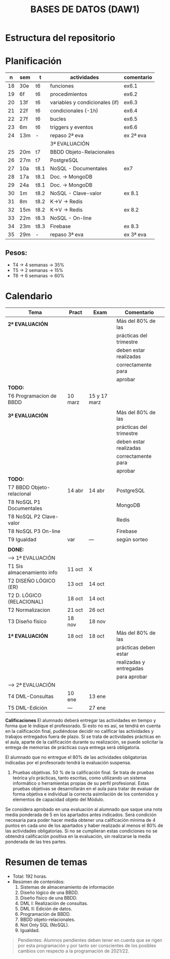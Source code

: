 #+title: BASES DE DATOS (DAW1)
* Estructura del repositorio
[[./img/estructura.png]]

* Planificación
|  n | sem | t    | actividades                    | comentario |
|----+-----+------+--------------------------------+------------|
| 18 | 30e | t6   | funciones                      | ex6.1      |
| 19 | 6f  | t6   | procedimientos                 | ex6.2      |
| 20 | 13f | t6   | variables y condicionales (if) | ex6.3      |
| 21 | 22f | t6   | condicionales  (-1h)           | ex6.4      |
| 22 | 27f | t6   | bucles                         | ex6.5      |
| 23 | 6m  | t6   | triggers y eventos             | ex6.6      |
| 24 | 13m | -    | repaso 2ª eva                  | ex 2ª eva  |
|----+-----+------+--------------------------------+------------|
|    |     |      | 3ª EVALUACIÓN                  |            |
|----+-----+------+--------------------------------+------------|
| 25 | 20m | t7   | BBDD Objeto-Relacionales       |            |
| 26 | 27m | t7   | PostgreSQL                     |            |
| 27 | 10a | t8.1 | NoSQL - Documentales           | ex7        |
|----+-----+------+--------------------------------+------------|
| 28 | 17a | t8.1 | Doc. -> MongoDB                |            |
| 29 | 24a | t8.1 | Doc. -> MongoDB                |            |
| 30 | 1m  | t8.2 | NoSQL - Clave-valor            | ex 8.1     |
| 31 | 8m  | t8.2 | K->V -> Redis                  |            |
| 32 | 15m | t8.2 | K->V -> Redis                  | ex 8.2     |
| 33 | 22m | t8.3 | NoSQL - On-line                |            |
| 34 | 23m | t8.3 | Firebase                       | ex 8.3     |
| 35 | 29m | -    | repaso 3ª eva                  | ex 3ª eva  |
|----+-----+------+--------------------------------+------------|

** COMMENT Ejecución
|  n | sem | t    | actividades             | com/even |
|----+-----+------+-------------------------+----------|
|    |     |      | 1ª EVALUACIÓN           |          |
|----+-----+------+-------------------------+----------|
|  1 | 19s | t1   | teoria                  |          |
|  2 | 26s | t1   | t1 + modelo E-R         | P1       |
|  3 | 3o  | t2.1 | modelo E-R y relacional |          |
|  4 | 10o | t2   | m. relacional  (-2h)    | Ex2.1    |
|  5 | 17o | t2.2 | normalización           |          |
|  6 | 24o | t2.3 | normalización           | Ex2.3    |
|  7 | 31o | t3   | Diseño físico (-1h)     |          |
|  8 | 7n  | t3   | D. físico               |          |
|  9 | 14n | t3   | Ex T3                   | Ex 1ªEva |
|----+-----+------+-------------------------+----------|
|    |     |      | 2ª EVALUACIÓN           |          |
|----+-----+------+-------------------------+----------|
| 10 | 21n | t4   | DML - Consultas         | -2h      |
| 11 | 28n | t4   | JOINs                   |          |
| 12 | 5d  | t4   | puente                  | -4h      |
| 13 | 12d | t4   | DT y CTE                |          |
| 14 | 19d | t4   | practicas               | -2h vac  |
|----+-----+------+-------------------------+----------|
| 15 | 9e  | t4   | practicas               | Ex4      |
| 16 | 16e | t5   | edición y vistas        |          |
| 17 | 23e | t5   | permisos, roles         | Ex5      |
|----+-----+------+-------------------------+----------|

** Pesos:
+ T4 -> 4 semanas -> 35%
+ T5 -> 2 semanas -> 15%
+ T6 -> 6 semanas -> 60%

* Calendario
| *Tema*                     | *Pract* | *Exam*       | *Comentario*            |
|----------------------------+---------+--------------+-------------------------|
| *2ª EVALUACIÓN*            |         |              | Más del 80% de las      |
|                            |         |              | prácticas del trimestre |
|                            |         |              | deben estar realizadas  |
|                            |         |              | correctamente para      |
|                            |         |              | aprobar                 |
|----------------------------+---------+--------------+-------------------------|
| *TODO:*                    |         |              |                         |
|----------------------------+---------+--------------+-------------------------|
| T6 Programacion de BBDD    | 10 marz | 15 y 17 marz |                         |
|----------------------------+---------+--------------+-------------------------|
|                            |         |              |                         |
|----------------------------+---------+--------------+-------------------------|
| *3ª EVALUACIÓN*            |         |              | Más del 80% de las      |
|                            |         |              | prácticas del trimestre |
|                            |         |              | deben estar realizadas  |
|                            |         |              | correctamente para      |
|                            |         |              | aprobar                 |
|----------------------------+---------+--------------+-------------------------|
| *TODO:*                    |         |              |                         |
|----------------------------+---------+--------------+-------------------------|
| T7 BBDD Objeto-relacional  | 14 abr  | 14 abr       | PostgreSQL              |
| T8 NoSQL P1 Documentales   |         |              | MongoDB                 |
| T8 NoSQL P2 Clave-valor    |         |              | Redis                   |
| T8 NoSQL P3 On-line        |         |              | Firebase                |
| T9 Igualdad                | var     | ---          | según sorteo            |
|----------------------------+---------+--------------+-------------------------|
|                            |         |              |                         |
|----------------------------+---------+--------------+-------------------------|
| *DONE:*                    |         |              |                         |
|----------------------------+---------+--------------+-------------------------|
| ---> 1ª EVALUACIÓN         |         |              |                         |
| T1 Sis almacenamiento info | 11 oct  | X            |                         |
| T2 DISEÑO LÓGICO (ER)      | 13 oct  | 14 oct       |                         |
| T2 D. LÓGICO (RELACIONAL)  | 18 oct  | 14 oct       |                         |
| T2 Normalizacion           | 21 oct  | 26 oct       |                         |
| T3 Diseño físico           | 18 nov  | 18 nov       |                         |
| *1ª EVALUACIÓN*            | 18 oct  | 18 oct       | Más del 80% de las      |
|                            |         |              | prácticas deben estar   |
|                            |         |              | realizadas y entregadas |
|                            |         |              | para aprobar            |
|----------------------------+---------+--------------+-------------------------|
| ---> 2ª EVALUACIÓN         |         |              |                         |
| T4 DML-Consultas           | 10 ene  | 13 ene       |                         |
| T5 DML-Edición             | ---     | 27 ene       |                         |
|----------------------------+---------+--------------+-------------------------|


*Calificaciones*
El alumnado deberá entregar las actividades en tiempo y forma que le indique el profesorado. Si esto no es así, se tendrá en cuenta en la calificación final, pudiéndose decidir no calificar las actividades y trabajos entregados fuera de plazo. Si se trata de actividades prácticas en el aula, aparte de la calificación durante su realización, se puede solicitar la entrega de memorias de prácticas cuya entrega será obligatoria.

El alumnado que no entregue el 80% de las actividades obligatorias indicadas por el profesorado tendrá la evaluación suspensa.

3. Pruebas objetivas. 50 % de la calificación final. Se trata de pruebas teórica y/o prácticas, tanto escritas, como utilizando un sistema informático o herramientas propias de su perfil profesional. Estas pruebas objetivas se desarrollarán en el aula para tratar de evaluar de forma objetiva e individual la correcta asimilación de los contenidos y elementos de capacidad objeto del Módulo.

Se considera aprobado en una evaluación al alumnado que saque una nota media ponderada de 5 en los apartados antes indicados. Será condición necesaria para poder hacer media obtener una calificación mínima de 4 puntos en cada uno de los apartados y haber realizado al menos el 80% de las actividades obligatorias. Si no se cumplieran estas condiciones no se obtendrá calificación positiva en la evaluación, sin realizarse la media ponderada de las tres partes.


* Resumen de temas
  + Total: 192 horas.
  + Resúmen de contenidos:
	1. Sistemas de almacenamiento de información
	2. Diseño lógico de una BBDD.
	3. Diseño físico de una BBDD.
	4. DML I: Realización de consultas.
	5. DML II: Edición de datos.
	6. Programación de BBDD.
	7. BBDD objeto-relacionales.
	8. Not Only SQL (NoSQL).
	9. Igualdad.

#+BEGIN_QUOTE
Pendientes: Alumnos pendientes deben tener en cuenta que se rigen por esta programación y por tanto ser conscientes de los posibles cambios con respecto a la programación de 2021/22.
#+END_QUOTE
